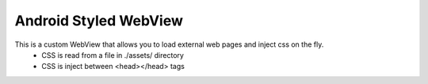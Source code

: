 Android Styled WebView
======================

.. image:: http://www.flickr.com/photos/63734774@N05/6448073357/
   :width: 320
   :height: 97

This is a custom WebView that allows you to load external web pages and inject css on the fly.
  * CSS is read from a file in ./assets/ directory
  * CSS is inject between <head></head> tags 
